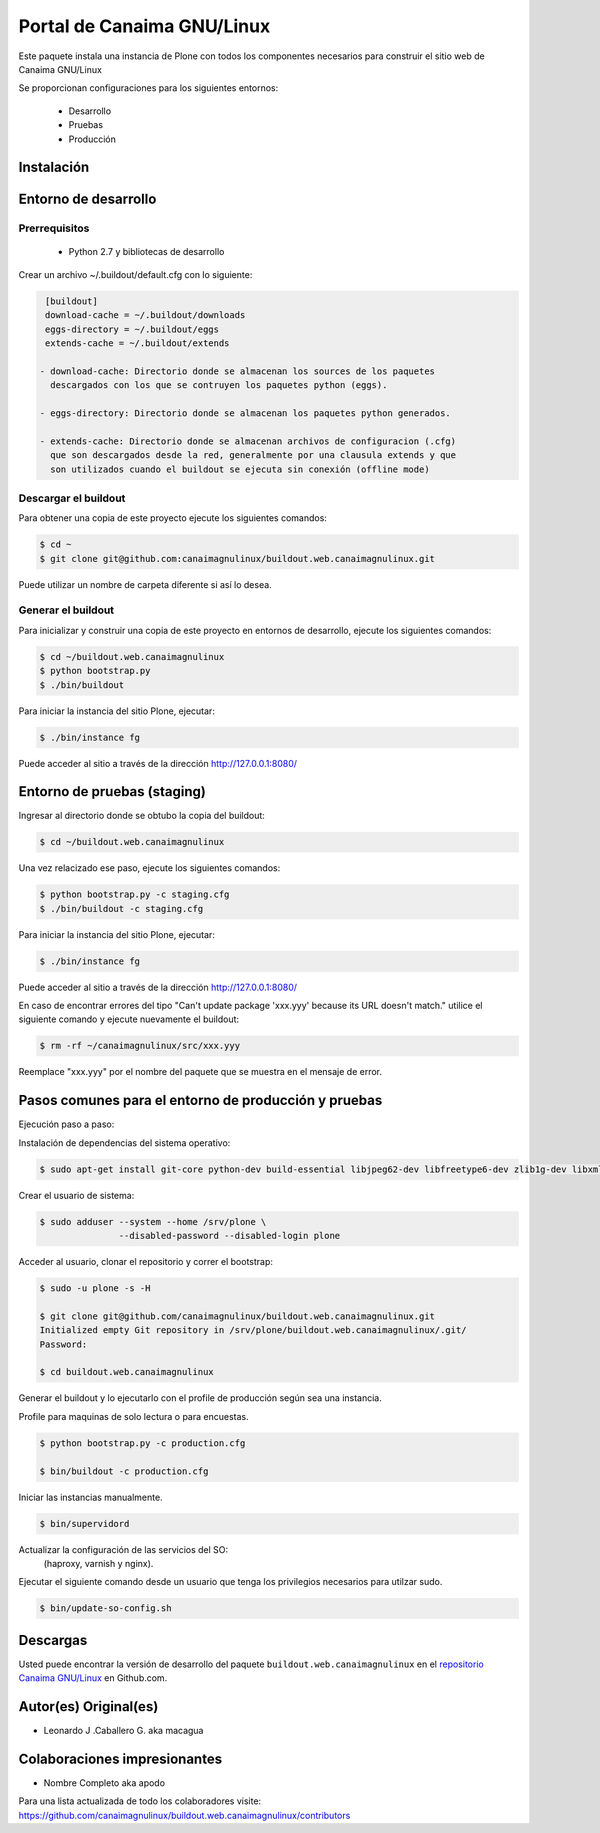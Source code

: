 ===========================
Portal de Canaima GNU/Linux
===========================

Este paquete instala una instancia de Plone con todos los componentes
necesarios para construir el sitio web de Canaima GNU/Linux

Se proporcionan configuraciones para los siguientes entornos:

 - Desarrollo
 - Pruebas
 - Producción

Instalación
===========

Entorno de desarrollo
=====================

Prerrequisitos
--------------

 - Python 2.7 y bibliotecas de desarrollo

Crear un archivo ~/.buildout/default.cfg con lo siguiente:

.. code-block:: console

  [buildout]
  download-cache = ~/.buildout/downloads
  eggs-directory = ~/.buildout/eggs
  extends-cache = ~/.buildout/extends

 - download-cache: Directorio donde se almacenan los sources de los paquetes
   descargados con los que se contruyen los paquetes python (eggs).

 - eggs-directory: Directorio donde se almacenan los paquetes python generados.

 - extends-cache: Directorio donde se almacenan archivos de configuracion (.cfg)
   que son descargados desde la red, generalmente por una clausula extends y que
   son utilizados cuando el buildout se ejecuta sin conexión (offline mode)


Descargar el buildout
---------------------

Para obtener una copia de este proyecto ejecute los siguientes comandos:

.. code-block:: console

  $ cd ~
  $ git clone git@github.com:canaimagnulinux/buildout.web.canaimagnulinux.git

Puede utilizar un nombre de carpeta diferente si así lo desea.


Generar el buildout
-------------------

Para inicializar y construir una copia de este proyecto en entornos de
desarrollo, ejecute los siguientes comandos:

.. code-block:: console

  $ cd ~/buildout.web.canaimagnulinux
  $ python bootstrap.py
  $ ./bin/buildout

Para iniciar la instancia del sitio Plone, ejecutar:

.. code-block:: console

  $ ./bin/instance fg

Puede acceder al sitio a través de la dirección http://127.0.0.1:8080/


Entorno de pruebas (staging)
============================

Ingresar al directorio donde se obtubo la copia del buildout:

.. code-block:: console

  $ cd ~/buildout.web.canaimagnulinux

Una vez relacizado ese paso, ejecute los siguientes comandos:

.. code-block:: console

  $ python bootstrap.py -c staging.cfg
  $ ./bin/buildout -c staging.cfg

Para iniciar la instancia del sitio Plone, ejecutar:

.. code-block:: console

  $ ./bin/instance fg

Puede acceder al sitio a través de la dirección http://127.0.0.1:8080/

En caso de encontrar errores del tipo "Can't update package 'xxx.yyy' because
its URL doesn't match." utilice el siguiente comando y ejecute nuevamente el
buildout:

.. code-block:: console

  $ rm -rf ~/canaimagnulinux/src/xxx.yyy

Reemplace "xxx.yyy" por el nombre del paquete que se muestra en el mensaje de
error.

Pasos comunes para el entorno de producción y pruebas
=====================================================

Ejecución paso a paso:

Instalación de dependencias del sistema operativo:

.. code-block:: console

    $ sudo apt-get install git-core python-dev build-essential libjpeg62-dev libfreetype6-dev zlib1g-dev libxml2 libxml2-dev libxslt1-dev libmysqlclient-dev wv poppler-utils lynx munin libwww-perl

Crear el usuario de sistema:

.. code-block:: console

    $ sudo adduser --system --home /srv/plone \
                   --disabled-password --disabled-login plone

Acceder al usuario, clonar el repositorio y correr el bootstrap:

.. code-block:: console

    $ sudo -u plone -s -H

    $ git clone git@github.com/canaimagnulinux/buildout.web.canaimagnulinux.git
    Initialized empty Git repository in /srv/plone/buildout.web.canaimagnulinux/.git/
    Password:

    $ cd buildout.web.canaimagnulinux

Generar el buildout y lo ejecutarlo con el profile de producción según sea
una instancia.

Profile para maquinas de solo lectura o para encuestas.

.. code-block:: console

    $ python bootstrap.py -c production.cfg

    $ bin/buildout -c production.cfg

Iniciar las instancias manualmente.

.. code-block:: console

    $ bin/supervidord

Actualizar la configuración de las servicios del SO:
 (haproxy, varnish y nginx).

Ejecutar el siguiente comando desde un usuario que tenga los privilegios
necesarios para utilzar sudo.

.. code-block:: console

    $ bin/update-so-config.sh

Descargas
=========

Usted puede encontrar la versión de desarrollo del paquete ``buildout.web.canaimagnulinux``
en el `repositorio Canaima GNU/Linux`_ en Github.com.

Autor(es) Original(es)
======================

* Leonardo J .Caballero G. aka macagua

Colaboraciones impresionantes
=============================

* Nombre Completo aka apodo


Para una lista actualizada de todo los colaboradores visite:
https://github.com/canaimagnulinux/buildout.web.canaimagnulinux/contributors

.. _sitio Web de Canaima GNU/Linux: http://canaima.softwarelibre.gob.ve/
.. _repositorio Canaima GNU/Linux: https://github.com/canaimagnulinux/buildout.web.canaimagnulinux
